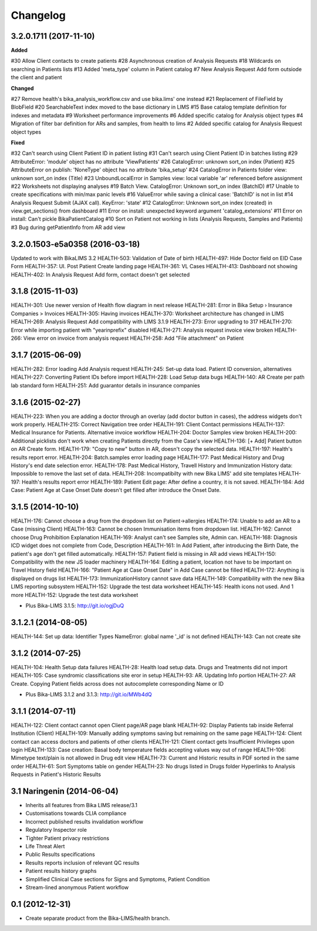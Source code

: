 Changelog
=========

3.2.0.1711 (2017-11-10)
-----------------------

**Added**

#30 Allow Client contacts to create patients
#28 Asynchronous creation of Analysis Requests
#18 Wildcards on searching in Patients lists
#13 Added 'meta_type' column in Patient catalog
#7 New Analysis Request Add form outsiode the client and patient

**Changed**

#27 Remove health's bika_analysis_workflow.csv and use bika.lims' one instead
#21 Replacement of FileField by BlobField
#20 SearchableText index moved to the base dictionary in LIMS
#15 Base catalog template definition for indexes and metadata
#9 Worksheet performance improvements
#6 Added specific catalog for Analysis object types
#4 Migration of filter bar definition for ARs and samples, from health to lims
#2 Added specific catalog for Analysis Request object types

**Fixed**

#32 Can't search using Client Patient ID in patient listing
#31 Can't search using Client Patient ID in batches listing
#29 AttributeError: 'module' object has no attribute 'ViewPatients'
#26 CatalogError: unknown sort_on index (Patient)
#25 AttributeError on publish: 'NoneType' object has no attribute 'bika_setup'
#24 CatalogError in Patients folder view: unknown sort_on index (Title)
#23 UnboundLocalError in Samples view: local variable 'ar' referenced before assignment
#22 Worksheets not displaying analyses
#19 Batch View. CatalogError: Unknown sort_on index (BatchID)
#17 Unable to create specifications with min/max panic levels
#16 ValueError while saving a clinical case: 'BatchID' is not in list
#14 Analysis Request Submit (AJAX call). KeyError: 'state'
#12 CatalogError: Unknown sort_on index (created) in view.get_sections() from dashboard
#11 Error on install: unexpected keyword argument 'catalog_extensions'
#11 Error on install: Can't pickle BikaPatientCatalog
#10 Sort on Patient not working in lists (Analysis Requests, Samples and Patients)
#3 Bug during getPatientInfo from AR add view


3.2.0.1503-e5a0358 (2016-03-18)
-------------------------------
Updated to work with BikaLIMS 3.2
HEALTH-503: Validation of Date of birth
HEALTH-497: Hide Doctor field on EID Case Form
HEALTH-357: UI. Post Patient Create landing page
HEALTH-361: VL Cases
HEALTH-413: Dashboard not showing
HEALTH-402: In Analysis Request Add form, contact doesn't get selected


3.1.8 (2015-11-03)
------------------

HEALTH-301: Use newer version of Health flow diagram in next release
HEALTH-281: Error in Bika Setup › Insurance Companies > Invoices
HEALTH-305: Having invoices
HEALTH-370: Worksheet architecture has changed in LIMS
HEALTH-269: Analysis Request Add compatibility with LIMS 3.1.9
HEALTH-273: Error upgrading to 317
HEALTH-270: Error while importing patient with "yearinprefix" disabled
HEALTH-271: Analysis request invoice view broken
HEALTH-266: View error on invoice from analysis request
HEALTH-258: Add "File attachment" on Patient


3.1.7 (2015-06-09)
------------------

HEALTH-282: Error loading Add Analysis request
HEALTH-245: Set-up data load. Patient ID conversion, alternatives
HEALTH-227: Converting Patient IDs before import
HEALTH-228: Load Setup data bugs
HEALTH-140: AR Create per path lab standard form
HEALTH-251: Add guarantor details in insurance companies


3.1.6 (2015-02-27)
------------------

HEALTH-223: When you are adding a doctor through an overlay (add doctor button in cases), the address widgets don't work properly.
HEALTH-215: Correct Navigation tree order
HEALTH-191: Client Contact permissions
HEALTH-137: Medical Insurance for Patients. Alternative invoice workflow
HEALTH-204: Doctor Samples view broken
HEALTH-200: Additional picklists don't work when creating Patients directly from the Case's view
HEALTH-136: [+ Add] Patient button on AR Create form.
HEALTH-179: "Copy to new" button in AR, doesn't copy the selected data.
HEALTH-197: Health's results report error.
HEALTH-204: Batch.samples error loading page
HEALTH-177: Past Medical History and Drug History's end date selection error.
HEALTH-178: Past Medical History, Travell History and Immunization History data: Impossible to remove the last set of data.
HEALTH-208: Incompatibilty with new Bika LIMS' add site templates
HEALTH-197: Health's results report error
HEALTH-189: Patient Edit page: After define a country, it is not saved.
HEALTH-184: Add Case: Patient Age at Case Onset Date doesn't get filled after introduce the Onset Date.


3.1.5 (2014-10-10)
------------------

HEALTH-176: Cannot choose a drug from the dropdown list on Patient->allergies
HEALTH-174: Unable to add an AR to a Case (missing Client)
HEALTH-163: Cannot be chosen Immunisation items from dropdown list.
HEALTH-162: Cannot choose Drug Prohibition Explanation
HEALTH-169: Analyst can't see Samples site, Admin can.
HEALTH-168: Diagnosis ICD widget does not complete from Code, Description
HEALTH-161: In Add Patient, after introducing the Birth Date, the patient's age don't get filled automatically.
HEALTH-157: Patient field is missing in AR add views
HEALTH-150: Compatibility with the new JS loader machinery
HEALTH-164: Editing a patient, location not have to be important on Travel History field
HEALTH-166: "Patient Age at Case Onset Date" in Add Case cannot be filled
HEALTH-172: Anything is displayed on drugs list
HEALTH-173: ImmunizationHistory cannot save data
HEALTH-149: Compatibility with the new Bika LIMS reporting subsystem
HEALTH-152: Upgrade the test data worksheet
HEALTH-145: Health icons not used. And 1 more
HEALTH-152: Upgrade the test data worksheet

- Plus Bika-LIMS 3.1.5: http://git.io/ogjDuQ


3.1.2.1 (2014-08-05)
--------------------

HEALTH-144: Set up data: Identifier Types NameError: global name '_id' is not defined
HEALTH-143: Can not create site


3.1.2 (2014-07-25)
------------------

HEALTH-104: Health Setup data failures
HEALTH-28: Health load setup data. Drugs and Treatments did not import
HEALTH-105: Case syndromic classifications site eror in setup
HEALTH-93: AR. Updating Info portion
HEALTH-27: AR Create. Copying Patient fields across does not autocomplete corresponding Name or ID

- Plus Bika-LIMS 3.1.2 and 3.1.3: http://git.io/MWb4dQ


3.1.1 (2014-07-11)
------------------

HEALTH-122: Client contact cannot open Client page/AR page blank
HEALTH-92: Display Patients tab inside Referral Institution (Client)
HEALTH-109: Manually adding symptoms saving but remaining on the same page
HEALTH-124: Client contact can access doctors and patients of other clients
HEALTH-121: Client contact gets Insufficient Privileges upon login
HEALTH-133: Case creation: Basal body temperature fields accepting values way out of range
HEALTH-106: Mimetype text/plain is not allowed in Drug edit view
HEALTH-73: Current and Historic results in PDF sorted in the same order
HEALTH-61: Sort Symptoms table on gender
HEALTH-23: No drugs listed in Drugs folder
Hyperlinks to Analysis Requests in Patient's Historic Results


3.1 Naringenin (2014-06-04)
---------------------------

- Inherits all features from Bika LIMS release/3.1
- Customisations towards CLIA compliance
- Incorrect published results invalidation workflow
- Regulatory Inspector role
- Tighter Patient privacy restrictions
- Life Threat Alert
- Public Results specifications
- Results reports inclusion of relevant QC results
- Patient results history graphs
- Simplified Clinical Case sections for Signs and Symptoms, Patient Condition
- Stream-lined anonymous Patient workflow


0.1 (2012-12-31)
----------------

- Create separate product from the Bika-LIMS/health branch.
